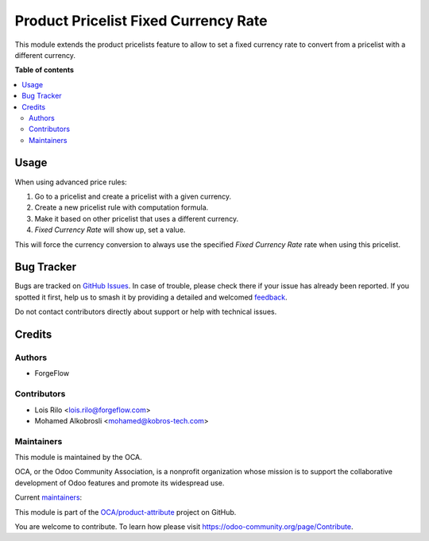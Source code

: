 =====================================
Product Pricelist Fixed Currency Rate
=====================================

.. 
   !!!!!!!!!!!!!!!!!!!!!!!!!!!!!!!!!!!!!!!!!!!!!!!!!!!!
   !! This file is generated by oca-gen-addon-readme !!
   !! changes will be overwritten.                   !!
   !!!!!!!!!!!!!!!!!!!!!!!!!!!!!!!!!!!!!!!!!!!!!!!!!!!!
   !! source digest: sha256:db69ced5276e16601e3f8a0dad96a12d837f7d194b980fa9fcc44a77ddf508d4
   !!!!!!!!!!!!!!!!!!!!!!!!!!!!!!!!!!!!!!!!!!!!!!!!!!!!

.. |badge1| image:: https://img.shields.io/badge/maturity-Beta-yellow.png
    :target: https://odoo-community.org/page/development-status
    :alt: Beta
.. |badge2| image:: https://img.shields.io/badge/licence-AGPL--3-blue.png
    :target: http://www.gnu.org/licenses/agpl-3.0-standalone.html
    :alt: License: AGPL-3
.. |badge3| image:: https://img.shields.io/badge/github-OCA%2Fproduct--attribute-lightgray.png?logo=github
    :target: https://github.com/OCA/product-attribute/tree/17.0/product_pricelist_fixed_currency_rate
    :alt: OCA/product-attribute
.. |badge4| image:: https://img.shields.io/badge/weblate-Translate%20me-F47D42.png
    :target: https://translation.odoo-community.org/projects/product-attribute-17-0/product-attribute-17-0-product_pricelist_fixed_currency_rate
    :alt: Translate me on Weblate
.. |badge5| image:: https://img.shields.io/badge/runboat-Try%20me-875A7B.png
    :target: https://runboat.odoo-community.org/builds?repo=OCA/product-attribute&target_branch=17.0
    :alt: Try me on Runboat

|badge1| |badge2| |badge3| |badge4| |badge5|

This module extends the product pricelists feature to allow to set a
fixed currency rate to convert from a pricelist with a different
currency.

**Table of contents**

.. contents::
   :local:

Usage
=====

When using advanced price rules:

1. Go to a pricelist and create a pricelist with a given currency.
2. Create a new pricelist rule with computation formula.
3. Make it based on other pricelist that uses a different currency.
4. *Fixed Currency Rate* will show up, set a value.

This will force the currency conversion to always use the specified
*Fixed Currency Rate* rate when using this pricelist.

Bug Tracker
===========

Bugs are tracked on `GitHub Issues <https://github.com/OCA/product-attribute/issues>`_.
In case of trouble, please check there if your issue has already been reported.
If you spotted it first, help us to smash it by providing a detailed and welcomed
`feedback <https://github.com/OCA/product-attribute/issues/new?body=module:%20product_pricelist_fixed_currency_rate%0Aversion:%2017.0%0A%0A**Steps%20to%20reproduce**%0A-%20...%0A%0A**Current%20behavior**%0A%0A**Expected%20behavior**>`_.

Do not contact contributors directly about support or help with technical issues.

Credits
=======

Authors
-------

* ForgeFlow

Contributors
------------

-  Lois Rilo <lois.rilo@forgeflow.com>
-  Mohamed Alkobrosli <mohamed@kobros-tech.com>

Maintainers
-----------

This module is maintained by the OCA.

.. image:: https://odoo-community.org/logo.png
   :alt: Odoo Community Association
   :target: https://odoo-community.org

OCA, or the Odoo Community Association, is a nonprofit organization whose
mission is to support the collaborative development of Odoo features and
promote its widespread use.

.. |maintainer-LoisRForgeFlow| image:: https://github.com/LoisRForgeFlow.png?size=40px
    :target: https://github.com/LoisRForgeFlow
    :alt: LoisRForgeFlow
.. |maintainer-kobros-tech| image:: https://github.com/kobros-tech.png?size=40px
    :target: https://github.com/kobros-tech
    :alt: kobros-tech

Current `maintainers <https://odoo-community.org/page/maintainer-role>`__:

|maintainer-LoisRForgeFlow| |maintainer-kobros-tech| 

This module is part of the `OCA/product-attribute <https://github.com/OCA/product-attribute/tree/17.0/product_pricelist_fixed_currency_rate>`_ project on GitHub.

You are welcome to contribute. To learn how please visit https://odoo-community.org/page/Contribute.
